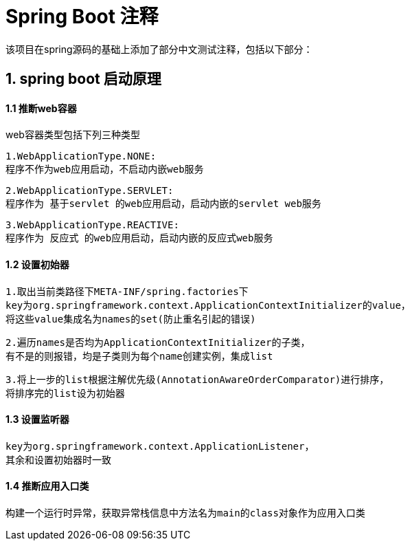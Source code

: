 = Spring Boot 注释

该项目在spring源码的基础上添加了部分中文测试注释，包括以下部分：

== 1. spring boot 启动原理

==== 1.1 推断web容器

web容器类型包括下列三种类型

    1.WebApplicationType.NONE:
    程序不作为web应用启动，不启动内嵌web服务


    2.WebApplicationType.SERVLET:
    程序作为 基于servlet 的web应用启动，启动内嵌的servlet web服务

    3.WebApplicationType.REACTIVE:
    程序作为 反应式 的web应用启动，启动内嵌的反应式web服务

==== 1.2 设置初始器

    1.取出当前类路径下META-INF/spring.factories下
    key为org.springframework.context.ApplicationContextInitializer的value，
    将这些value集成名为names的set(防止重名引起的错误)

    2.遍历names是否均为ApplicationContextInitializer的子类，
    有不是的则报错，均是子类则为每个name创建实例，集成list

    3.将上一步的list根据注解优先级(AnnotationAwareOrderComparator)进行排序，
    将排序完的list设为初始器

==== 1.3 设置监听器

    key为org.springframework.context.ApplicationListener，
    其余和设置初始器时一致

==== 1.4 推断应用入口类

    构建一个运行时异常，获取异常栈信息中方法名为main的class对象作为应用入口类


